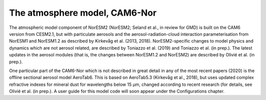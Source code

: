 .. _atm_model:

The atmosphere model, CAM6-Nor
~~~~~~~~~~~~~~~~~~~~~~~~~~~~~

The atmospheric model component of NorESM2 (NorESM2; Seland et al., in review for GMD) is built on the CAM6 version from CESM2.1, but with particulate aerosols and the aerosol-radiation-cloud interaction parameterisation from NorESM1 and NorESM1.2 as described by Kirkevåg et al. (2013, 2018). NorESM2-specific changes to model physics and dynamics which are not aerosol related, are described by Toniazzo et al. (2019) and Toniazzo et al. (in prep.). The latest updates in the aerosol modules (that is, the changes between NorESM1.2 and NorESM2) are described by Olivié et al. (in prep.).

One particular part of the CAM6-Nor which is not described in great detail in any of the most recent papers (2020) is the offline sectional aerosol model AeroTab6. This is based on AeroTab5.3 (Kirkevåg et al., 2018), but uses updated complex refractive indexes for mineral dust for wavelengths below 15 μm, changed according to recent research (for details, see Olivié et al. (in prep.). A user guide for this model code will soon appear under the Configurations chapter.

